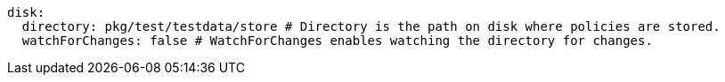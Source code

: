   disk:
    directory: pkg/test/testdata/store # Directory is the path on disk where policies are stored.
    watchForChanges: false # WatchForChanges enables watching the directory for changes.
